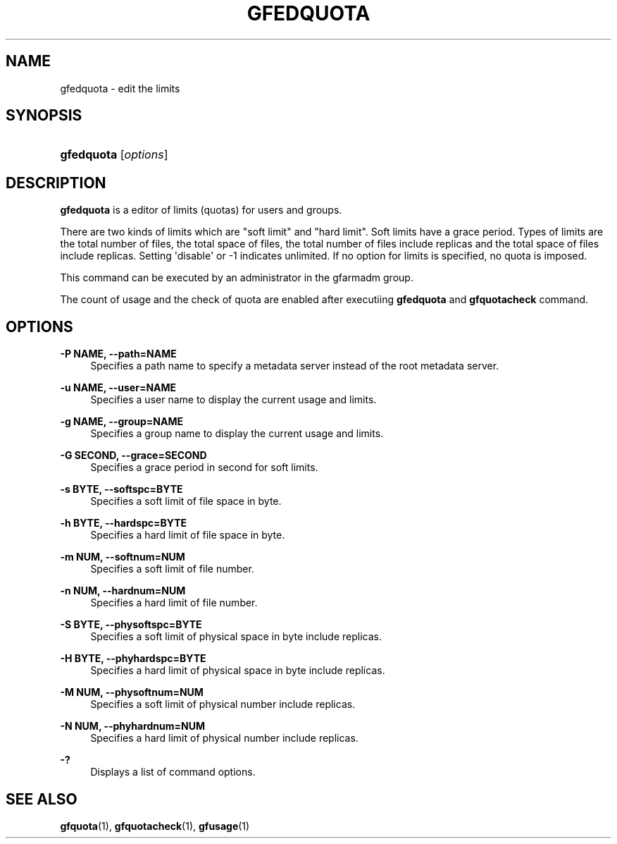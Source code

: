 '\" t
.\"     Title: gfedquota
.\"    Author: [FIXME: author] [see http://docbook.sf.net/el/author]
.\" Generator: DocBook XSL Stylesheets v1.76.1 <http://docbook.sf.net/>
.\"      Date: 23 Mar 2011
.\"    Manual: Gfarm
.\"    Source: Gfarm
.\"  Language: English
.\"
.TH "GFEDQUOTA" "1" "23 Mar 2011" "Gfarm" "Gfarm"
.\" -----------------------------------------------------------------
.\" * Define some portability stuff
.\" -----------------------------------------------------------------
.\" ~~~~~~~~~~~~~~~~~~~~~~~~~~~~~~~~~~~~~~~~~~~~~~~~~~~~~~~~~~~~~~~~~
.\" http://bugs.debian.org/507673
.\" http://lists.gnu.org/archive/html/groff/2009-02/msg00013.html
.\" ~~~~~~~~~~~~~~~~~~~~~~~~~~~~~~~~~~~~~~~~~~~~~~~~~~~~~~~~~~~~~~~~~
.ie \n(.g .ds Aq \(aq
.el       .ds Aq '
.\" -----------------------------------------------------------------
.\" * set default formatting
.\" -----------------------------------------------------------------
.\" disable hyphenation
.nh
.\" disable justification (adjust text to left margin only)
.ad l
.\" -----------------------------------------------------------------
.\" * MAIN CONTENT STARTS HERE *
.\" -----------------------------------------------------------------
.SH "NAME"
gfedquota \- edit the limits
.SH "SYNOPSIS"
.HP \w'\fBgfedquota\fR\ 'u
\fBgfedquota\fR [\fIoptions\fR]
.SH "DESCRIPTION"
.PP
\fBgfedquota\fR
is a editor of limits (quotas) for users and groups\&.
.PP
There are two kinds of limits which are "soft limit" and "hard limit"\&. Soft limits have a grace period\&. Types of limits are the total number of files, the total space of files, the total number of files include replicas and the total space of files include replicas\&. Setting \*(Aqdisable\*(Aq or \-1 indicates unlimited\&. If no option for limits is specified, no quota is imposed\&.
.PP
This command can be executed by an administrator in the gfarmadm group\&.
.PP
The count of usage and the check of quota are enabled after executiing
\fBgfedquota\fR
and
\fBgfquotacheck \fRcommand\&.
.SH "OPTIONS"
.PP
\fB\-P NAME, \-\-path=NAME\fR
.RS 4
Specifies a path name to specify a metadata server instead of the root metadata server\&.
.RE
.PP
\fB\-u NAME, \-\-user=NAME\fR
.RS 4
Specifies a user name to display the current usage and limits\&.
.RE
.PP
\fB\-g NAME, \-\-group=NAME\fR
.RS 4
Specifies a group name to display the current usage and limits\&.
.RE
.PP
\fB\-G SECOND, \-\-grace=SECOND\fR
.RS 4
Specifies a grace period in second for soft limits\&.
.RE
.PP
\fB\-s BYTE, \-\-softspc=BYTE\fR
.RS 4
Specifies a soft limit of file space in byte\&.
.RE
.PP
\fB\-h BYTE, \-\-hardspc=BYTE\fR
.RS 4
Specifies a hard limit of file space in byte\&.
.RE
.PP
\fB\-m NUM, \-\-softnum=NUM\fR
.RS 4
Specifies a soft limit of file number\&.
.RE
.PP
\fB\-n NUM, \-\-hardnum=NUM\fR
.RS 4
Specifies a hard limit of file number\&.
.RE
.PP
\fB\-S BYTE, \-\-physoftspc=BYTE\fR
.RS 4
Specifies a soft limit of physical space in byte include replicas\&.
.RE
.PP
\fB\-H BYTE, \-\-phyhardspc=BYTE\fR
.RS 4
Specifies a hard limit of physical space in byte include replicas\&.
.RE
.PP
\fB\-M NUM, \-\-physoftnum=NUM\fR
.RS 4
Specifies a soft limit of physical number include replicas\&.
.RE
.PP
\fB\-N NUM, \-\-phyhardnum=NUM\fR
.RS 4
Specifies a hard limit of physical number include replicas\&.
.RE
.PP
\fB\-?\fR
.RS 4
Displays a list of command options\&.
.RE
.SH "SEE ALSO"
.PP

\fBgfquota\fR(1),
\fBgfquotacheck\fR(1),
\fBgfusage\fR(1)
